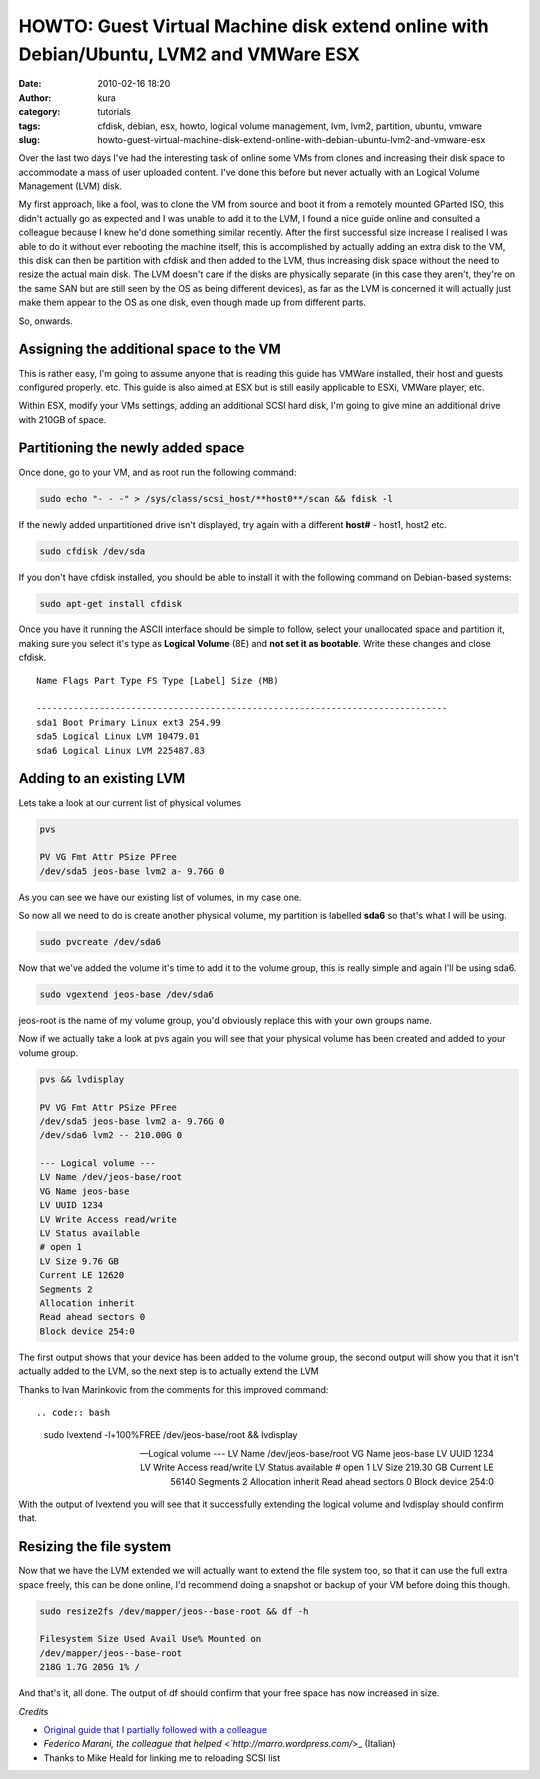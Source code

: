 HOWTO: Guest Virtual Machine disk extend online with Debian/Ubuntu, LVM2 and VMWare ESX
#######################################################################################
:date: 2010-02-16 18:20
:author: kura
:category: tutorials
:tags: cfdisk, debian, esx, howto, logical volume management, lvm, lvm2, partition, ubuntu, vmware
:slug: howto-guest-virtual-machine-disk-extend-online-with-debian-ubuntu-lvm2-and-vmware-esx



Over the last two days I've had the interesting task of online some VMs
from clones and increasing their disk space to accommodate a mass of
user uploaded content. I've done this before but never actually with an
Logical Volume Management (LVM) disk.

My first approach, like a fool, was to clone the VM from source and boot
it from a remotely mounted GParted ISO, this didn't actually go as
expected and I was unable to add it to the LVM, I found a nice guide
online and consulted a colleague because I knew he'd done something
similar recently. After the first successful size increase I realised I
was able to do it without ever rebooting the machine itself, this is
accomplished by actually adding an extra disk to the VM, this disk can
then be partition with cfdisk and then added to the LVM, thus increasing
disk space without the need to resize the actual main disk. The LVM
doesn't care if the disks are physically separate (in this case they
aren't, they're on the same SAN but are still seen by the OS as being
different devices), as far as the LVM is concerned it will actually just
make them appear to the OS as one disk, even though made up from
different parts.

So, onwards.

Assigning the additional space to the VM
----------------------------------------

This is rather easy, I'm going to assume anyone that is reading this
guide has VMWare installed, their host and guests configured properly.
etc. This guide is also aimed at ESX but is still easily applicable to
ESXi, VMWare player, etc.

Within ESX, modify your VMs settings, adding an additional SCSI hard
disk, I'm going to give mine an additional drive with 210GB of space.

Partitioning the newly added space
----------------------------------

Once done, go to your VM, and as root run the following command:

.. code:: bash

    sudo echo "- - -" > /sys/class/scsi_host/**host0**/scan && fdisk -l

If the newly added unpartitioned drive isn't displayed, try again with a
different **host#** - host1, host2 etc.

.. code:: bash

    sudo cfdisk /dev/sda

If you don't have cfdisk installed, you should be able to install it
with the following command on Debian-based systems:

.. code:: bash

    sudo apt-get install cfdisk

Once you have it running the ASCII interface should be simple to follow,
select your unallocated space and partition it, making sure you select
it's type as **Logical Volume** (8E) and **not set it as bootable**.
Write these changes and close cfdisk.

::

    Name Flags Part Type FS Type [Label] Size (MB)

    ------------------------------------------------------------------------------
    sda1 Boot Primary Linux ext3 254.99
    sda5 Logical Linux LVM 10479.01
    sda6 Logical Linux LVM 225487.83

Adding to an existing LVM
-------------------------

Lets take a look at our current list of physical volumes

.. code:: bash

    pvs

    PV VG Fmt Attr PSize PFree
    /dev/sda5 jeos-base lvm2 a- 9.76G 0

As you can see we have our existing list of volumes, in my case one.

So now all we need to do is create another physical volume, my partition
is labelled **sda6** so that's what I will be using.

.. code:: bash

    sudo pvcreate /dev/sda6

Now that we've added the volume it's time to add it to the volume group,
this is really simple and again I'll be using sda6.

.. code:: bash

    sudo vgextend jeos-base /dev/sda6

jeos-root is the name of my volume group, you'd obviously replace this
with your own groups name.

Now if we actually take a look at pvs again you will see that your
physical volume has been created and added to your volume group.

.. code:: bash

    pvs && lvdisplay

    PV VG Fmt Attr PSize PFree
    /dev/sda5 jeos-base lvm2 a- 9.76G 0
    /dev/sda6 lvm2 -- 210.00G 0

    --- Logical volume ---
    LV Name /dev/jeos-base/root
    VG Name jeos-base
    LV UUID 1234
    LV Write Access read/write
    LV Status available
    # open 1
    LV Size 9.76 GB
    Current LE 12620
    Segments 2
    Allocation inherit
    Read ahead sectors 0
    Block device 254:0

The first output shows that your device has been added to the volume
group, the second output will show you that it isn't actually added to
the LVM, so the next step is to actually extend the LVM

Thanks to Ivan Marinkovic from the comments for this improved command::

.. code:: bash

    sudo lvextend -l+100%FREE /dev/jeos-base/root && lvdisplay

    --- Logical volume ---
    LV Name /dev/jeos-base/root
    VG Name jeos-base
    LV UUID 1234
    LV Write Access read/write
    LV Status available
    # open 1
    LV Size 219.30 GB
    Current LE 56140
    Segments 2
    Allocation inherit
    Read ahead sectors 0
    Block device 254:0

With the output of lvextend you will see that it successfully extending
the logical volume and lvdisplay should confirm that.

Resizing the file system
------------------------

Now that we have the LVM extended we will actually want to extend the
file system too, so that it can use the full extra space freely, this
can be done online, I'd recommend doing a snapshot or backup of your VM
before doing this though.

.. code:: bash

    sudo resize2fs /dev/mapper/jeos--base-root && df -h

    Filesystem Size Used Avail Use% Mounted on
    /dev/mapper/jeos--base-root
    218G 1.7G 205G 1% /

And that's it, all done. The output of df should confirm that your free
space has now increased in size.

*Credits*

- `Original guide that I partially followed with a colleague <http://www.randombugs.com/linux/howto-extend-lvm-partition-online.html>`_
- `Federico Marani, the colleague that helped <`http://marro.wordpress.com/`>_ (Italian)
- Thanks to Mike Heald for linking me to reloading SCSI list

